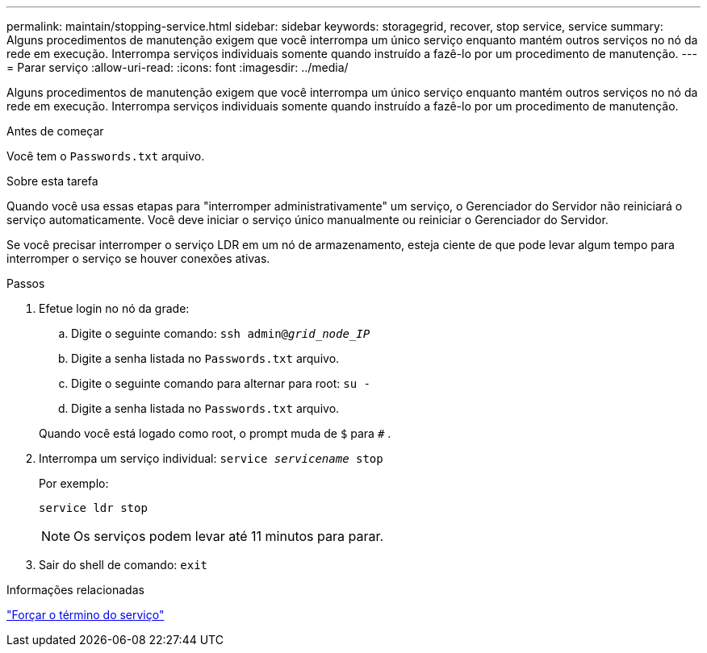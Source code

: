 ---
permalink: maintain/stopping-service.html 
sidebar: sidebar 
keywords: storagegrid, recover, stop service, service 
summary: Alguns procedimentos de manutenção exigem que você interrompa um único serviço enquanto mantém outros serviços no nó da rede em execução.  Interrompa serviços individuais somente quando instruído a fazê-lo por um procedimento de manutenção. 
---
= Parar serviço
:allow-uri-read: 
:icons: font
:imagesdir: ../media/


[role="lead"]
Alguns procedimentos de manutenção exigem que você interrompa um único serviço enquanto mantém outros serviços no nó da rede em execução.  Interrompa serviços individuais somente quando instruído a fazê-lo por um procedimento de manutenção.

.Antes de começar
Você tem o `Passwords.txt` arquivo.

.Sobre esta tarefa
Quando você usa essas etapas para "interromper administrativamente" um serviço, o Gerenciador do Servidor não reiniciará o serviço automaticamente.  Você deve iniciar o serviço único manualmente ou reiniciar o Gerenciador do Servidor.

Se você precisar interromper o serviço LDR em um nó de armazenamento, esteja ciente de que pode levar algum tempo para interromper o serviço se houver conexões ativas.

.Passos
. Efetue login no nó da grade:
+
.. Digite o seguinte comando: `ssh admin@_grid_node_IP_`
.. Digite a senha listada no `Passwords.txt` arquivo.
.. Digite o seguinte comando para alternar para root: `su -`
.. Digite a senha listada no `Passwords.txt` arquivo.


+
Quando você está logado como root, o prompt muda de `$` para `#` .

. Interrompa um serviço individual: `service _servicename_ stop`
+
Por exemplo:

+
[listing]
----
service ldr stop
----
+

NOTE: Os serviços podem levar até 11 minutos para parar.

. Sair do shell de comando: `exit`


.Informações relacionadas
link:forcing-service-to-terminate.html["Forçar o término do serviço"]
